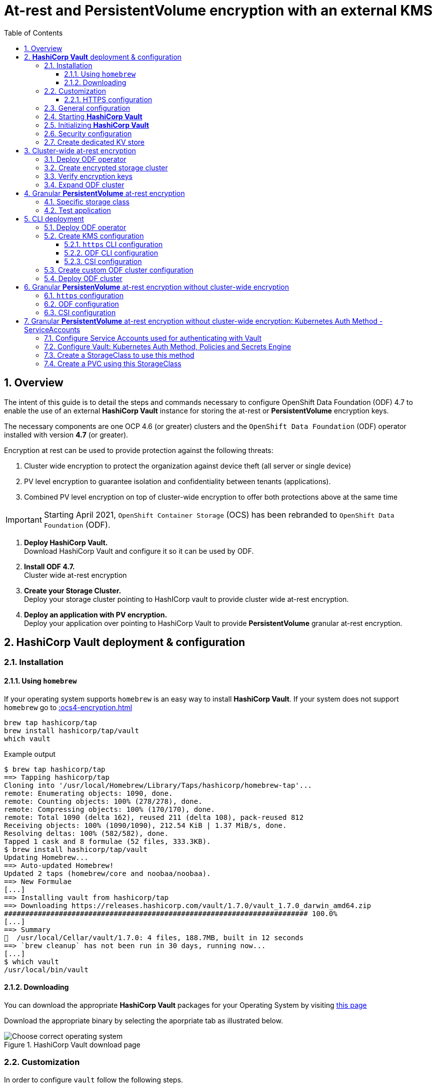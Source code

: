 = At-rest and *PersistentVolume* encryption with an external KMS
:toc:
:toclevels: 4
:icons: font
:source-language: shell
:numbered:
// Activate experimental attribute for Keyboard Shortcut keys
:experimental:
:source-highlighter: pygments
:hide-uri-scheme:

== Overview

The intent of this guide is to detail the steps and commands necessary to
configure OpenShift Data Foundation (ODF) 4.7 to enable the use of an external
*HashiCorp Vault* instance for storing the at-rest or *PersistentVolume* encryption keys.

The necessary components are one OCP 4.6 (or greater) clusters and the `OpenShift Data
Foundation` (ODF) operator installed with version *4.7* (or greater).

Encryption at rest can be used to provide protection against the following threats:

. Cluster wide encryption to protect the organization against device theft (all server or single device)
. PV level encryption to guarantee isolation and confidentiality between tenants (applications).
. Combined PV level encryption on top of cluster-wide encryption to offer both protections above at the same time

IMPORTANT: Starting April 2021, `OpenShift Container Storage` (OCS) has been rebranded
to `OpenShift Data Foundation` (ODF).

[start=1]
. *Deploy HashiCorp Vault.* +
Download HashiCorp Vault and configure it so it can be used by ODF.
. *Install ODF 4.7.* +
Cluster wide at-rest encryption
. *Create your Storage Cluster.* +
Deploy your storage cluster pointing to HashICorp vault to provide cluster wide at-rest encryption.
. *Deploy an application with PV encryption.* +
Deploy your application over pointing to HashiCorp Vault to provide *PersistentVolume* granular at-rest encryption.

== *HashiCorp Vault* deployment & configuration

=== Installation

==== Using `homebrew`

If your operating system supports `homebrew` is an easy way to install *HashiCorp Vault*.
If your system does not support `homebrew` go to xref::ocs4-encryption.adoc#_downloading[]

[source,shell]
----
brew tap hashicorp/tap
brew install hashicorp/tap/vault
which vault
----
.Example output
----
$ brew tap hashicorp/tap
==> Tapping hashicorp/tap
Cloning into '/usr/local/Homebrew/Library/Taps/hashicorp/homebrew-tap'...
remote: Enumerating objects: 1090, done.
remote: Counting objects: 100% (278/278), done.
remote: Compressing objects: 100% (170/170), done.
remote: Total 1090 (delta 162), reused 211 (delta 108), pack-reused 812
Receiving objects: 100% (1090/1090), 212.54 KiB | 1.37 MiB/s, done.
Resolving deltas: 100% (582/582), done.
Tapped 1 cask and 8 formulae (52 files, 333.3KB).
$ brew install hashicorp/tap/vault
Updating Homebrew...
==> Auto-updated Homebrew!
Updated 2 taps (homebrew/core and noobaa/noobaa).
==> New Formulae
[...]
==> Installing vault from hashicorp/tap
==> Downloading https://releases.hashicorp.com/vault/1.7.0/vault_1.7.0_darwin_amd64.zip
######################################################################## 100.0%
[...]
==> Summary
🍺  /usr/local/Cellar/vault/1.7.0: 4 files, 188.7MB, built in 12 seconds
==> `brew cleanup` has not been run in 30 days, running now...
[...]
$ which vault
/usr/local/bin/vault
----

==== Downloading

You can download the appropriate *HashiCorp Vault* packages for your Operating System by visiting https://www.vaultproject.io/downloads[this page]

Download the appropriate binary by selecting the aporpriate tab as illustrated below.

.HashiCorp Vault download page
image::ODF-4.7-Hashicorp-Vault_DownloadPage.png[Choose correct operating system]

=== Customization

In order to configure `vault` follow the following steps.

==== HTTPS configuration

NOTE: This section details the `https` specific commands using a RHEL node.
If your OS is different you will have to adapt the steps for installing `certbot`.

IMPORTANT: For `certbot` to run properly port 80 of the node where `vault` is running must be reachable.
from the node where the `certbot` command runs. If not configuring HTTPS go to xref::ocs4-encryption.adoc#_general_configuration[].

[source,shell]
----
mkdir -p ./vault/config/vault-server-tls
sudo yum install -y certbot
sudo certbot certonly --standalone --noninteractive --agree-tos -m \{your-email\} -d \{your-vault-dns-name\}
----
.Example output
----
Saving debug log to /var/log/letsencrypt/letsencrypt.log
Plugins selected: Authenticator standalone, Installer None
Starting new HTTPS connection (1): acme-v02.api.letsencrypt.org
Requesting a certificate for external-vault.ocstraining.com
Performing the following challenges:
http-01 challenge for external-vault.ocstraining.com
Waiting for verification...
Cleaning up challenges

IMPORTANT NOTES:
 - Congratulations! Your certificate and chain have been saved at:
   /etc/letsencrypt/live/external-vault.ocstraining.com/fullchain.pem
   Your key file has been saved at:
   /etc/letsencrypt/live/external-vault.ocstraining.com/privkey.pem
   Your certificate will expire on 2021-06-15. To obtain a new or
   tweaked version of this certificate in the future, simply run
   certbot again. To non-interactively renew *all* of your
   certificates, run "certbot renew"
 - If you like Certbot, please consider supporting our work by:

   Donating to ISRG / Let's Encrypt:   https://letsencrypt.org/donate
   Donating to EFF:                    https://eff.org/donate-le
----

IMPORTANT: Copy the files in `/etc/letsencrypt/live/\{your-vault-dns-name\}` to `./vault/config/vault-server-tls`
and adjust file permissions so the `vault` binary has access to them when running.

=== General configuration

In order to start `vault`, create a valid configuration file `./vault/config/vault-server-hcl` using this template.

[source,shell]
----
disable_mlock = true
ui = true
listener "tcp" {
  address = "{ip_to_bind_to}:8200"
  tls_disable = "false" 	# <- Change to true if not configuring https
  tls_cert_file = "{home-directory}/vault/config/vault-server-tls/fullchain.pem" # <- Omit if not doing https
  tls_key_file  = "{home-directory}/vault/config/vault-server-tls/privkey.pem" # <- Omit if not doing https
  tls_client_ca_file = "{home-directory}/vault/config/vault-server-tls/chain.pem" # <- Omit if not doing https

}

cluster_name = "localvault"
api_addr = "https://{fqdn-hostname}:8200" # <- Change to http if not using https
cluster_addr = "https://{fqdn-hostname}:8201" # <- Change to http if not using https

storage "file" {
  path = "./vault/data"
}
----

Create the required subdirectories for `vault` and verify the content of your configuration file.

[source,shell]
----
mkdir -p ./vault/data
mkdir -p ./vault/config
cat ./vault/config/vault-server-hcl
----
.Example output
----
$ mkdir -p ./vault/data
$ mkdir -p ./vault/config
$ cat /etc/vault/vault-server-hcl
disable_mlock = true
ui = true
listener "tcp" {
  address = "172.31.14.45:8200"
  tls_disable = "false"
  tls_cert_file = "/home/ec2-user/vault/config/vault-server-tls/fullchain.pem"
  tls_key_file  = "/home/ec2-user/vault/config/vault-server-tls/privkey.pem"
  tls_client_ca_file = "/home/ec2-user/vault/config/vault-server-tls/chain.pem"

}

cluster_name = "localvault"
api_addr = "https://ip-172-31-14-45.us-east-2.compute.internal:8200"
cluster_addr = "https://ip-172-31-14-45.us-east-2.compute.internal:8201"

storage "file" {
  path = "./vault/data"
}
----

=== Starting *HashiCorp Vault*

Start `vault` with the following command.

NOTE: By default `vault` runs in the foreground so we suggest you to use `tmux` or `screen`
to run the command below.

[source,shell]
----
vault server -config ./vault/config/vault-server-hcl
----
.Example output
----
==> Vault server configuration:

             Api Address: https://ip-172-31-14-45.us-east-2.compute.internal:8200
                     Cgo: disabled
         Cluster Address: https://ip-172-31-14-45.us-east-2.compute.internal:8201
              Go Version: go1.15.8
              Listener 1: tcp (addr: "172.31.14.45:8200", cluster address: "172.31.14.45:8201", max_request_duration: "1m30s", max_request_size: "33554432", tls: "enabled")
               Log Level: info
                   Mlock: supported: true, enabled: false
           Recovery Mode: false
                 Storage: file
                 Version: Vault v1.7.0-rc1
             Version Sha: 9af08a1c5f0f855984a1fa56d236675d167f578e

==> Vault server started! Log data will stream in below:
----

At this point `vault` is started but *not initialized*. Check the status of `vault` before initalizing the KMS.

If you have enabled `https`, export this specific environment variable.

[source,shell]
----
export VAULT_SKIP_VERIFY=true
----

IMPORTANT: If you have enabled `https`, the `-ca-cert ./vault/config/vault-server-tls/cert.pem`
option must be added to every `vault` command entered. e.g. `vault -ca-cert ./vault/config/vault-server-tls/cert.pem status`.

[source,shell]
----
export VAULT_ADDR="http://$(hostname):8200"
vault status
----
.Example output
----
$ vault status
Key                Value
---                -----
Seal Type          shamir
Initialized        false <1>
Sealed             true <2>
Total Shares       0
Threshold          0
Unseal Progress    0/0
Unseal Nonce       n/a
Version            1.7.0
Storage Type       file
HA Enabled         false
----
<1> The KMS is not initialized
<2> The vault is sealed

=== Initializing *HashiCorp Vault*

To initialize your *HashiCorp Vault*, use the following command:

[source,shell]
----
vault operator init
----
.Example output
----
$ vault operator init
Unseal Key 1: ipjXvCrThyh8WM2wmEIkWWWXRe3IFNPwoxNfNndbLjxU <1>
Unseal Key 2: ENbgK3UsA+mNWIZ5NKQXlGR+Sd7NzHnPGSRoaZeRRPoE
Unseal Key 3: mKPWCEU7KMSOpLDdEgxFxLzHrqMi4MI1g1DaPsK2An6O
Unseal Key 4: 7V2hdNMp+HB9DrQqi0jn1KPjSYfXwPkw4U99N+KUD/wu
Unseal Key 5: AfQkqT+Z/O+eBcbK1gq2PiVYwzMU6Ijl6oRkUWfQumNC

Initial Root Token: s.BdZ4mPw3J6MdjUyPA5oLum7R <2>

Vault initialized with 5 key shares and a key threshold of 3. Please securely
distribute the key shares printed above. When the Vault is re-sealed,
restarted, or stopped, you must supply at least 3 of these keys to unseal it
before it can start servicing requests.

Vault does not store the generated master key. Without at least 3 key to
reconstruct the master key, Vault will remain permanently sealed!

It is possible to generate new unseal keys, provided you have a quorum of
existing unseal keys shares. See "vault operator rekey" for more information.
----
<1> A set of 5 `Unseal Keys`. You will need at least 3 to unseal the vault
<2> The `Root Token` to grant `root` access to your KMS and configure it

CAUTION: Save the information above as it is not saved in any form.

Now that the vault is initalized, it must be unsealed so its configuration cabn
be modified or customized. Use the command below to unseal the vault.
When prompted, enter one of the `Unseal keys`.

[source,shell]
----
vault operator unseal
----
.Example output
----
Unseal Key (will be hidden):
Key                Value
---                -----
Seal Type          shamir
Initialized        true
Sealed             true
Total Shares       5
Threshold          3
Unseal Progress    1/3 <1>
Unseal Nonce       8c3df261-8318-0ed6-d15c-45f62e34c0ab
Version            1.7.0
Storage Type       file
HA Enabled         false
----
<1> This field shows the progress of the unsealing sequence.

IMPORTANT: Repeat the `vault operator unseal` command two more times entering
each time a different `Unseal key`.

Once the third `Unseal key` is successfully entered the status of the vault will
change as illustrated below.

.Example output
----
$ vault operator unseal
Unseal Key (will be hidden):
Key             Value
---             -----
Seal Type       shamir
Initialized     true
Sealed          false <1>
Total Shares    5
Threshold       3
Version         1.7.0
Storage Type    file
Cluster Name    localvault
Cluster ID      c4f770b8-b571-8c4f-b668-9dcf7cbf0c33
HA Enabled      false
----
<1> The vault is now unsealed.

=== Security configuration

You can enable the user and password login capabilites which are disabled
by default so you can login through a standard user and password method rather than
using the `Root Token`.

[source,shell]
----
vault login {Root Token}
vault auth enable userpass
vault write auth/userpass/users/{username} password='{password}' policies=admins
----
.Example output
----
$ vault login s.BdZ4mPw3J6MdjUyPA5oLum7R
Success! You are now authenticated. The token information displayed below
is already stored in the token helper. You do NOT need to run "vault login"
again. Future Vault requests will automatically use this token.

Key                  Value
---                  -----
token                s.BdZ4mPw3J6MdjUyPA5oLum7R
token_accessor       oy8eRQyt1IdDcUnuHudSh7qX
token_duration       ∞
token_renewable      false
token_policies       ["root"]
identity_policies    []
policies             ["root"]
$ vault auth enable userpass
Success! Enabled userpass auth method at: userpass/
$ vault write auth/userpass/users/myuser password='RedHat' policies=admins
Success! Data written to: auth/userpass/users/myuser
----

=== Create dedicated KV store

Create a dedicated key-value store engine as a receptacle for the ODF keys
as they get generated during the deployment of an OSD. Together with the 
key-value store, create a dedicated security policy and a specific security
token to be used by ODF to interact with the vault.

[source,shell]
----
vault secrets enable -path=ocs kv
echo 'path "ocs/*" {
  capabilities = ["create", "read", "update", "delete", "list"]
}
  path "sys/mounts" {
  capabilities = ["read"]
 }'| vault policy write ocs -
vault token create -policy=ocs -format json 
----
.Example output
----
$ vault secrets enable -path=ocs kv <1>
Success! Enabled the kv secrets engine at: ocs/
$ echo 'path "ocs/*" {
  capabilities = ["create", "read", "update", "delete", "list"]
}
  path "sys/mounts" {
  capabilities = ["read"]
 }'| vault policy write ocs -
Success! Uploaded policy: ocs
$ vault token create -policy=ocs -format json
{
  "request_id": "f3fd9e21-24bd-0685-b9ba-d40c34701abd",
  "lease_id": "",
  "lease_duration": 0,
  "renewable": false,
  "data": null,
  "warnings": null,
  "auth": {
    "client_token": "s.jEQgA9dTDudlGrTUFnn3c45q", <2>
    "accessor": "ZtyshPTy4ltNNDXW6s0zl6F0",
    "policies": [
      "default",
      "ocs"
    ],
    "token_policies": [
      "default",
      "ocs"
    ],
    "identity_policies": null,
    "metadata": null,
    "orphan": false,
    "entity_id": "",
    "lease_duration": 2764800,
    "renewable": true
  }
}
----
<1> `ocs` is the name of the key-value store dedicated to ODF. It is also known as the KV backend path.
<2> This is the token to be used by ODF to authenticate with `vault`.

NOTE: At this point your `vault` configuration is ready.

== Cluster-wide at-rest encryption

In this section you will be using an OCP cluster to deploy
ODF 4.7 using OperatorHub. The following will be installed:

- The ODF Operator
- The ODF storage cluster (Ceph Pods, NooBaa Pods, StorageClasses)

=== Deploy ODF operator

Navigate to the *Operators* -> *OperatorHub* menu.

.OCP OperatorHub
image::OCS-OCP-OperatorHub.png[OCP OperatorHub]

Now type `openshift container storage` in the *Filter by _keyword..._* box.

.OCP OperatorHub filter on OpenShift Data Foundation Operator
image::OCS4-4.7-OCP-OperatorHub-Filter.png[OCP OperatorHub Filter]

Select `OpenShift Data Foundation Operator` and then select *Install*.

.OCP OperatorHub Install OpenShift Data Foundation
image::OCS4-4.7-OCP4-OperatorHub-Install.png[OCP OperatorHub Install]

On the next screen make sure the settings are as shown in this figure.

.OCP Subscribe to OpenShift Data Foundation
image::OCS4-4.7-OCP4-OperatorHub-Subscribe.png[OCP OperatorHub Subscribe]

Click `Install`.

Verify the operator is deployed successfully.

Navigate to the *Operators* -> *Installed operators* menu.

Select the `openshift-storage` namespace in the top of the UI pane as illustrated
below.

.Successful Operator Deployment
image::OCS4-4.7-OCP4-OperatorHub-InstalledOperators.png[ODF Operator Deployed]

NOTE: The operator status should be `Succeeded`.

To check using the CLI, use the following command.

[source,shell]
....
oc get pods,csv -n openshift-storage
....
.Example output
----
NAME                                        READY   STATUS    RESTARTS   AGE
pod/noobaa-operator-7d4999c99f-9l88r        1/1     Running   0          71s
pod/ocs-metrics-exporter-7b499fd65c-m89sc   1/1     Running   0          70s
pod/ocs-operator-7564cf58b7-jbmfx           1/1     Running   0          71s
pod/rook-ceph-operator-b58cfd5c-fbjlh       1/1     Running   0          71s

NAME                                                                    DISPLAY                       VERSION        REPLACES   PHASE
clusterserviceversion.operators.coreos.com/ocs-operator.v4.7.0-353.ci   OpenShift Container Storage   4.7.0-353.ci              Succeeded
----

CAUTION: The `Succeeded` phase status is the desired state for the Cluster Service Version (CSV).
Reaching this state can take several minutes.

NOTE: Your ODF version might be different from the one used during the creation of this
lab environment. Just make sure it is version 4.7.0 or higher.

=== Create encrypted storage cluster

Navigate to the *Operators* -> *Installed Operators* menu.

.Locate ODF Operator
image::OCS4-4.7-OCP-InstalledOperatorsEncryption.png[OCP OperatorHub]

Click on `Storage Cluster` on the right hand side of the UI as indicated
in the screen capture above.

.ODF Storage Cluster
image::OCS4-4.7-OCP-CreateStorageCluster.png[ODF create Storage Cluster]

Click on `Create Storage Cluster` on the right hand side of the UI.

.ODF Select Nodes & Storage Class
image::OCS4-4.7-OCP-Encryption-StorageCluster-Node.png[ODF node selection]

Select the worker nodes for your *StorageCluster* as illustrated above and clock `Next`.

.ODF Basic External KMS Configuration
image::OCS4-4.7-OCP-Encryption-StorageCluster-Basic.png[KMS basic configuration]

Enter the basic details for your configuration.

. Enable encryption by checking this box
. Select cluster-wide encryption by checking this box
. Select external KMS by checking this box
. Provide a unique name for your KMS service (any character string)
. Provide the url to your `vault` configuration (can be http or https)
. Provide the TCP port for your `vault` configuration (default is 8200)
. Provide the security token generated for your `ocs` policy in chapter xref::ocs4-encryption.adoc#_create_dedicated_kv_store[]

Click `Advanced Settings` to provide the the specific *HashiCorp Vault* parameters.

.ODF Advanced External KMS Configuration
image::OCS4-4.7-OCP-Encryption-StorageCluster-Advanced.png[KMS advanced configuration]

Enter the advanced details for your configuration.

. Enter the name of the KV store you created for ODF (`ocs` in this guide)
. Enter your *HashiCorp Vault* server FQDN
. Using the `browse` button and select the `fullchain.pem` file generated by `certbot`
. Using the `browse` button and select the `cert.pem` file generated by `certbot`
. Using the `browse` button and select the `privkey.pem` file generated by `certbot`

NOTE: The `Vault Enterprise Namespace` can be ignored for this setup.

IMPORTANT: If you have not configured *HashiCorp Vault* to use `https` simply enter
the `Backend Path` parameter and ignore the other parameters (2 through 5).

Click `Save` to return to the previous screen.

Click `Next` to go to the *Storage Cluster Review* screen.

.ODF Review Cluster Parameters
image::OCS4-4.7-OCP-Encryption-StorageCluster-Review.png[Storage Cluster parameter review]

Click `Create` to start the deployment of the ODF cluster.

After a while the cluster should be deployed and its status should be *Ready* as illustrated below.

.ODF Cluster Ready
image::OCS4-4.7-OCP-Encryption-StorageCluster-Ready.png[Storage Cluster ready]

=== Verify encryption keys

Open a web browser and point to `http://\{vault-fqdn\}:8200/ui/vault/auth?with=token`.

.Vault Login UI
image::OCS4-4.7-OCP-Encryption-VaultLogin.png[Vault login page]

. In the `Token` field, enter the token you created for your ODF security policy in xref::ocs4-encryption.adoc#_create_dedicated_kv_store[]

Click `Sign In`.

.Vault Secret Engines
image::OCS4-4.7-OCP-Encryption-VaultSecretEngines.png[Vault secret engines]

Click on the secret engines you have created for ODF, in our example `ocs`.

.Vault ODF Key List
image::OCS4-4.7-OCP-Encryption-VaultOCSKeyList.png[Vault ODF key list]

As you can see some secret keys were generated for your OSDs in the storage cluster.
They are physically stored in the *HashiCorp Vault* instance.

=== Expand ODF cluster

Expand the cluster through the UI, as with existing version of ODF and verify
additional encryption keys are generated and stored in your *HashiCorp Vault*
instance as illustrated below.

.Vault ODF Expansion Key List
image::OCS4-4.7-OCP-Encryption-VaultOCSExpansionKeyList.png[Vault ODF additional key list]

We now have a total of 6 encryption keys.

== Granular *PersistentVolume* at-rest encryption

To use *PersistentVolume* encryption, it is required to setup a new storage class
that will be configured to use the external Key Management System we have configured in
the previous sectons of this guide.

IMPORTANT: The current version does not allow *PersistentVolume* level encryption to use
a separate KMS backend. The only customization allowed for this type of encryption
feature is the access token used to store the key generated by the applciation.

=== Specific storage class

Navigate to the *Storage* -> *Storage Classes* menu.

.OCP Storage Classes
image::OCS4-4.7-OCP-Encryption-SCList.png[OCP Storage Classes]

Click `Create Storage Class` in the top right of the UI.

Enter the details for your new storage class as detailed below.

.Encrypted Storage Class
image::OCS4-4.7-OCP-Encryption-SC-Basic.png[Encrypted storage class details]

. Specify the name of your storage class
. Select the Ceph CSI RBD provisioner
. Choose the Ceph pool receiving the PersistentVolumes
. Enable encryption for this storage class

NOTE: The pool can be the same as the default pool.

IMPORTANT: CephFS based PV encryption is not yet available.

Click `Create` in the UI.

=== Test application

Create a new project for your test application using the following command:

[source,shell]
----
oc new-project my-rbd-storage
----
.Example output
----
Now using project "my-rbd-storage" on server "https://api.ocp45.ocstraining.com:6443".

You can add applications to this project with the 'new-app' command. For example, try:

    oc new-app rails-postgresql-example

to build a new example application in Ruby. Or use kubectl to deploy a simple Kubernetes application:

    kubectl create deployment hello-node --image=k8s.gcr.io/serve_hostname
----

Create a secret to hold the vault access token specific to this project. Use the following template
to create the secret.

[source,shell]
----
---
apiVersion: v1
kind: Secret
metadata:
  name: ceph-csi-kms-token
  namespace: my-rbd-storage
stringData:
  token: "{application_vault_token}"
----

Replace `\{application_vault_token\}` with your actual token.

Deploy your application using the dedicated storage class you just created. Use the following command
to do so:

[source,shell]
----
cat <<EOF | oc create -f -
---
kind: PersistentVolumeClaim
apiVersion: v1
metadata:
  name: pvc-cephrbd1
  namespace: my-rbd-storage
spec:
  accessModes:
    - ReadWriteOnce
  resources:
    requests:
      storage: 500Gi
  storageClassName: encrypted-rbd
---
kind: PersistentVolumeClaim
apiVersion: v1
metadata:
  name: pvc-cephrbd2
  namespace: my-rbd-storage
spec:
  accessModes:
    - ReadWriteOnce
  resources:
    requests:
      storage: 500Mi
  storageClassName: encrypted-rbd
---
apiVersion: batch/v1
kind: Job
metadata:
  name: batch2
  namespace: my-rbd-storage
  labels:
    app: batch2
spec:
  template:
    metadata:
      labels:
        app: batch2
    spec:
      restartPolicy: OnFailure
      containers:
      - name: batch2
        image: amazon/aws-cli:latest
        command: ["sh"]
        args:
          - '-c'
          - 'while true; do echo "Creating temporary file"; export mystamp=$(date +%Y%m%d_%H%M%S); dd if=/dev/urandom of=/mnt/file_${mystamp} bs=1M count=1; echo "Copying temporary file"; cp /mnt/file_${mystamp} /tmp/file_${mystamp}; echo "Going to sleep"; sleep 60; echo "Removing temporary file"; rm /mnt/file_${mystamp}; done'
        volumeMounts:
        - name: tmp-store
          mountPath: /tmp
        - name: tmp-file
          mountPath: /mnt
      volumes:
      - name: tmp-store
        persistentVolumeClaim:
          claimName: pvc-cephrbd1
          readOnly: false
      - name: tmp-file
        persistentVolumeClaim:
          claimName: pvc-cephrbd2
          readOnly: false
EOF
----
.Example output
----
persistentvolumeclaim/pvc-cephrbd1 created
persistentvolumeclaim/pvc-cephrbd2 created
job.batch/batch2 created
----

Verify the status of the application and its different components.

[source,shell]
----
oc describe pod
----
.Example output
----
[...]
Volumes:
  tmp-store:
    Type:       PersistentVolumeClaim (a reference to a PersistentVolumeClaim in the same namespace)
    ClaimName:  pvc-cephrbd1
    ReadOnly:   false
  tmp-file:
    Type:       PersistentVolumeClaim (a reference to a PersistentVolumeClaim in the same namespace)
    ClaimName:  pvc-cephrbd2
    ReadOnly:   false
  default-token-rghg5:
    Type:        Secret (a volume populated by a Secret)
    SecretName:  default-token-rghg5
    Optional:    false
QoS Class:       BestEffort
Node-Selectors:  <none>
Tolerations:     node.kubernetes.io/not-ready:NoExecute op=Exists for 300s
                 node.kubernetes.io/unreachable:NoExecute op=Exists for 300s
Events:
  Type     Reason                  Age    From                     Message
  ----     ------                  ----   ----                     -------
  Warning  FailedScheduling        8m45s  default-scheduler        0/6 nodes are available: 6 pod has unbound immediate PersistentVolumeClaims.
  Warning  FailedScheduling        8m45s  default-scheduler        0/6 nodes are available: 6 pod has unbound immediate PersistentVolumeClaims.
  Normal   Scheduled               8m42s  default-scheduler        Successfully assigned my-rbd-storage/batch2-n4cqv to ip-10-0-202-113.us-east-2.compute.internal
  Normal   SuccessfulAttachVolume  8m43s  attachdetach-controller  AttachVolume.Attach succeeded for volume "pvc-f884eadc-9d37-4111-85ea-123c78b646a7"
  Normal   SuccessfulAttachVolume  8m43s  attachdetach-controller  AttachVolume.Attach succeeded for volume "pvc-93affaed-40f4-4fba-b907-53fbeefbd03f"
  Normal   AddedInterface          8m24s  multus                   Add eth0 [10.128.2.19/23]
  Normal   Pulling                 8m23s  kubelet                  Pulling image "amazon/aws-cli:latest"
  Normal   Pulled                  8m23s  kubelet                  Successfully pulled image "amazon/aws-cli:latest" in 563.111829ms
  Normal   Created                 8m23s  kubelet                  Created container batch2
  Normal   Started                 8m23s  kubelet                  Started container batch2
----

[source,shell]
----
oc get pvc
----
.Example output
----
NAME           STATUS   VOLUME                                     CAPACITY   ACCESS MODES   STORAGECLASS    AGE
pvc-cephrbd1   Bound    pvc-93affaed-40f4-4fba-b907-53fbeefbd03f   500Gi      RWO            encrypted-rbd   9m30s
pvc-cephrbd2   Bound    pvc-f884eadc-9d37-4111-85ea-123c78b646a7   500Mi      RWO            encrypted-rbd   9m30s
----

You can also verify that the *HashiCorp Vault* scret engine now contains two PersistentVolume specific keys.

.Vault PV Specific Keys
image::OCS4-4.7-OCP-Encryption-PV-Keys.png[PV specific keys craeted]

CAUTION: When deleting your application make sure you delete your application pods and PVCs before
deleting the secret that contains your access token to the vault. If you fail to do so you will end up
with orphans PV keys in your vault.

== CLI deployment

If needed, an encrypted at-rest cluster that uses *HashiCorp Vault* can be deployed using the CLI.
This section covers this specific procedure:

. Deploy ODF operator
. Create your KMS specific configuration
. Create your customized *StorageCluster* cofniguration
. Deploy your ODF cluster

=== Deploy ODF operator

IMPORTANT: Depending on your environment you might have to deploy the Local Storage Operator
and configure it. Follow the procedure
https://red-hat-storage.github.io/ocs-training/training/ocs4/ocs4-install-no-ui.html#_installing_the_local_storage_operator_v4_6[here]
on this web site.

Label the nodes to be used by ODF.

[source,shell]
----
oc label node -l node-role.kubernetes.io/worker="" cluster.ocs.openshift.io/openshift-storage=''
----
.Example output
----
oc label node -l node-role.kubernetes.io/worker="" cluster.ocs.openshift.io/openshift-storage=''
node/ip-10-0-134-254.us-east-2.compute.internal labeled
node/ip-10-0-186-246.us-east-2.compute.internal labeled
node/ip-10-0-194-104.us-east-2.compute.internal labeled
----

Create `openshift-storage` namespace.

[source]
....
cat <<EOF | oc apply -f -
apiVersion: v1
kind: Namespace
metadata:
  labels:
    openshift.io/cluster-monitoring: "true"
  name: openshift-storage
spec: {}
EOF
....

Create Operator Group for ODF Operator.

[source]
....
cat <<EOF | oc apply -f -
apiVersion: operators.coreos.com/v1
kind: OperatorGroup
metadata:
  name: openshift-storage-operatorgroup
  namespace: openshift-storage
spec:
  targetNamespaces:
  - openshift-storage
EOF
....

Subscribe to ODF Operator.

[source]
....
cat <<EOF | oc apply -f -
apiVersion: operators.coreos.com/v1alpha1
kind: Subscription
metadata:
  name: ocs-operator
  namespace: openshift-storage
spec:
  channel: "stable-4.6"
  installPlanApproval: Automatic
  name: ocs-operator
  source: redhat-operators  # <-- Modify the name of the redhat-operators catalogsource if not default
  sourceNamespace: openshift-marketplace
EOF
....

IMPORTANT: Verify your ODF Operator has been deployed using the `oc get pods -n openshift-storage`
or `oc get csv -n openshift-storage` commands.

=== Create KMS configuration

Create a KMS configuration in the `openshift-storage` namespace.

. If using `https` configure secrets
. Create the external vault configuration map
.. For ODF
.. For CSI
. Create the `vault` access token secret

==== `https` CLI configuration

All secrets for `https` are `base64` encoded. Encode each of the following files using the following 
command: `cat \{filename.pem\} | base64`

* fullchain.pem
* cert.pem
* privkey.pem

Create the following secrets in the `openshift-storage` namespace.

NOTE: If you have nit configured *HashiCorp Vault* with `https` just go to xref::ocs4-encryption.adoc#_odf_cli_configuration[]

[source,shell]
----
apiVersion: v1
data:
  cert: {fullchain.pem_encoded_value}
kind: Secret
metadata:
  name: ocs-kms-ca-secret
  namespace: openshift-storage
type: Opaque
---
apiVersion: v1
data:
  cert: {cert.pem_encoded_value}
kind: Secret
metadata:
  name: ocs-kms-client-cert
  namespace: openshift-storage
type: Opaque
---
apiVersion: v1
data:
  cert: {privkey.pem_encoded_value}
kind: Secret
metadata:
  name: ocs-kms-client-key
  namespace: openshift-storage
type: Opaque
---
apiVersion: v1
data:
  token: {vault_token_encoded_value}
kind: Secret
metadata:
  name: ocs-kms-token
  namespace: openshift-storage
type: Opaque
----

.Example output
----
secret/ocs-kms-ca-secret created
secret/ocs-kms-client-cert created
secret/ocs-kms-client-key created
secret/ocs-kms-token created
----

==== ODF CLI configuration

Create the external *HashiCorp Vault* configuration for ODF using the secrets above.

[source,shell]
----
apiVersion: v1
data:
  KMS_PROVIDER: vault
  KMS_SERVICE_NAME: {vault_service_name} <1>
  VAULT_ADDR: {vault_url}:{vault_port} <2>
  VAULT_BACKEND_PATH: {backend_path} <3>
  VAULT_CACERT: ocs-kms-ca-secret
  VAULT_CLIENT_CERT: ocs-kms-client-cert
  VAULT_CLIENT_KEY: ocs-kms-client-key
  VAULT_NAMESPACE: ""
  VAULT_TLS_SERVER_NAME: {vault_name} <4>
kind: ConfigMap
metadata:
  name: ocs-kms-connection-details
  namespace: openshift-storage
----
<1> Name your KMS configuration e.g. `external-vault`
<2> Replace with your `vault` FQDN e.g. https://external-vault.ocstraining.com:8200[https://external-vault.ocstraining.com:8200]
<3> Replace with your `vault` secret engine path e.g. `ocs/`
<4> Specify a name for your server e.g. `external-vault.ocstraining.com`

NOTE: If *HashiCorp Vault* is not configured with `https` you can ommit the `VAULT_CACERT`,
`VAULT_CLIENT_CERT`, `VAULT_CLIENT_KEY` and `VAULT_TLS_SERVER_NAME` parameters.

==== CSI configuration

Create the external *HashiCorp Vault* configuration for CSI using the secrets above.

[source,shell]
----
apiVersion: v1
data:
  1-external-vault: '{"KMS_PROVIDER":"vaulttokens","KMS_SERVICE_NAME":"{vault_service_name}","VAULT_ADDR":"{vault_url}:{vault_port}","VAULT_BACKEND_PATH":"{backend_path}","VAULT_CACERT":"ocs-kms-ca-secret","VAULT_TLS_SERVER_NAME":"{vault_name}","VAULT_CLIENT_CERT":"ocs-kms-client-cert","VAULT_CLIENT_KEY":"ocs-kms-client-key","VAULT_NAMESPACE":"","VAULT_TOKEN_NAME":"ocs-kms-token","VAULT_CACERT_FILE":"fullchain.pem","VAULT_CLIENT_CERT_FILE":"cert.pem","VAULT_CLIENT_KEY_FILE":"privkey.pem"}'
kind: ConfigMap
metadata:
  name: csi-kms-connection-details
  namespace: openshift-storage
----

IMPORTANT: Replace the values `\{vault_service_name\}`, `\{vault_url\}`, `\{vault_port\}`, `\{backend_path\}` and `\{vault_name\}`
with the values you have configured.

NOTE: If *HashiCorp Vault* is not configured with `https` assign a `""` value to the `VAULT_CACERT`,
`VAULT_CLIENT_CERT`, `VAULT_CLIENT_KEY` and `VAULT_TLS_SERVER_NAME` parameters.

.Example output
----
configmap/ocs-kms-connection-details created
configmap/csi-kms-connection-details created
----

=== Create custom ODF cluster configuration

Create a `storagecluster.yaml` configuration that contains the parameters to
enable at-rest encryption using an external *Hashicorp Vault* server.
The template below can be used to create your *StorageCluster` CR.

[source,shell]
----
---
apiVersion: ocs.openshift.io/v1
kind: StorageCluster
metadata:
  annotations:
    uninstall.ocs.openshift.io/cleanup-policy: delete
    uninstall.ocs.openshift.io/mode: graceful
  name: ocs-storagecluster
  namespace: openshift-storage
spec:
  arbiter: {}
  encryption:
    enable: true				# <- Enable at-rest encryption
    kms:
      enable: true				# <- Enable external KMS service for your keys
  externalStorage: {}
  managedResources:
    cephBlockPools: {}
    cephConfig: {}
    cephFilesystems: {}
    cephObjectStoreUsers: {}
    cephObjectStores: {}
  nodeTopologies: {}
  storageDeviceSets:
  - config: {}
    count: 1
    dataPVCTemplate:
      metadata: {}
      spec:
        accessModes:
        - ReadWriteOnce
        resources:
          requests:
            storage: {size}			# <- Use the desired size for your storage class
        storageClassName: {storageclass}	# <- Use the desired storage class for your environment
        volumeMode: Block
    name: ocs-deviceset-{storageclass}		# <- Customize the PVC name for your environment
    portable: true
    preparePlacement: {}
    replica: 3
  version: 4.7.0
----

=== Deploy ODF cluster

Create your ODF cluster using the template file above.

.Example output
----
oc create -f storagecluster-encrypted-kms.yaml
storagecluster.ocs.openshift.io/ocs-storagecluster created
----

And monitor the `openshift-storage` namespace to verify your cluster is coming online.

[source,shell]
----
oc get pod,pvc -n openshift-storage
oc get storagecluster -n openshift-storage
oc get cephcluster -n openshift-storage
----
.Example output
----
$ oc get pod,pvc -n openshift-storage
NAME                                                                  READY   STATUS      RESTARTS   AGE
pod/csi-cephfsplugin-mjj7b                                            3/3     Running     0          7m26s
pod/csi-cephfsplugin-p6pff                                            3/3     Running     0          7m26s
pod/csi-cephfsplugin-provisioner-f975d886c-6trbh                      6/6     Running     0          7m25s
pod/csi-cephfsplugin-provisioner-f975d886c-8tgws                      6/6     Running     0          7m26s
pod/csi-cephfsplugin-s7h6g                                            3/3     Running     0          7m26s
pod/csi-rbdplugin-9bq45                                               3/3     Running     0          7m26s
pod/csi-rbdplugin-provisioner-6bbf798bfb-9lttr                        6/6     Running     0          7m26s
pod/csi-rbdplugin-provisioner-6bbf798bfb-n5gxr                        6/6     Running     0          7m26s
pod/csi-rbdplugin-tpcvv                                               3/3     Running     0          7m26s
pod/csi-rbdplugin-wkplf                                               3/3     Running     0          7m26s
pod/noobaa-core-0                                                     1/1     Running     0          4m3s
pod/noobaa-db-pg-0                                                    1/1     Running     0          4m3s
pod/noobaa-endpoint-b6f7fb9c8-6mx58                                   1/1     Running     0          2m32s
pod/noobaa-operator-67dc46d9d5-v9q5m                                  1/1     Running     0          37m
pod/ocs-metrics-exporter-7c44944fd6-fzdfh                             1/1     Running     0          37m
pod/ocs-operator-5d55f4d88b-jptqr                                     1/1     Running     0          37m
pod/rook-ceph-crashcollector-ip-10-0-134-254-6f4545b94b-hz42l         1/1     Running     0          6m39s
pod/rook-ceph-crashcollector-ip-10-0-186-246-5d8496576-w9vwx          1/1     Running     0          5m43s
pod/rook-ceph-crashcollector-ip-10-0-194-104-6df5597756-wcwbj         1/1     Running     0          6m14s
pod/rook-ceph-mds-ocs-storagecluster-cephfilesystem-a-5b9f876cwg59f   2/2     Running     0          3m53s
pod/rook-ceph-mds-ocs-storagecluster-cephfilesystem-b-5547d7cf9655x   2/2     Running     0          3m52s
pod/rook-ceph-mgr-a-5bc78f6d94-h6gpq                                  2/2     Running     0          4m55s
pod/rook-ceph-mon-a-866fdd69b7-gmk5g                                  2/2     Running     0          6m52s
pod/rook-ceph-mon-b-6bdb9f966c-qj7j2                                  2/2     Running     0          6m14s
pod/rook-ceph-mon-c-7c9cdc7f47-v4tlc                                  2/2     Running     0          5m43s
pod/rook-ceph-operator-6ddb556fd7-6pbqs                               1/1     Running     0          37m
pod/rook-ceph-osd-0-5f8b85475b-cp955                                  2/2     Running     0          4m9s
pod/rook-ceph-osd-1-7b66f8d755-jzvgp                                  2/2     Running     0          4m8s
pod/rook-ceph-osd-2-d765b96f5-snkjs                                   2/2     Running     0          4m4s
pod/rook-ceph-osd-prepare-ocs-deviceset-gp2-0-data-0vgg9c-j4lrn       0/1     Completed   0          4m53s
pod/rook-ceph-osd-prepare-ocs-deviceset-gp2-1-data-07nkxq-bpmcz       0/1     Completed   0          4m51s
pod/rook-ceph-osd-prepare-ocs-deviceset-gp2-2-data-09x8d4-nrq6h       0/1     Completed   0          4m50s

NAME                                                    STATUS   VOLUME                                     CAPACITY   ACCESS MODES   STORAGECLASS                  AGE
persistentvolumeclaim/db-noobaa-db-pg-0                 Bound    pvc-f903e155-a6be-4272-9780-4057cf1f9146   50Gi       RWO            ocs-storagecluster-ceph-rbd   4m4s
persistentvolumeclaim/ocs-deviceset-gp2-0-data-0vgg9c   Bound    pvc-356fce40-5f7e-4c88-8744-22e965420bf7   2Ti        RWO            gp2                           4m55s
persistentvolumeclaim/ocs-deviceset-gp2-1-data-07nkxq   Bound    pvc-2a1e7ae5-20dc-4696-b247-a055d24c0396   2Ti        RWO            gp2                           4m55s
persistentvolumeclaim/ocs-deviceset-gp2-2-data-09x8d4   Bound    pvc-189d0d6e-707d-4409-bde9-fd303a30940b   2Ti        RWO            gp2                           4m55s
persistentvolumeclaim/rook-ceph-mon-a                   Bound    pvc-5740c8aa-3a52-4a41-9989-5197fc052c09   10Gi       RWO            gp2                           7m5s
persistentvolumeclaim/rook-ceph-mon-b                   Bound    pvc-7d870739-1e26-4b50-adde-4c941f4e5551   10Gi       RWO            gp2                           7m5s
persistentvolumeclaim/rook-ceph-mon-c                   Bound    pvc-57a7906b-33bf-4764-be8a-ab4ac72a9b27   10Gi       RWO            gp2                           7m4s
$ oc get storagecluster -n openshift-storage
NAME                 AGE   PHASE   EXTERNAL   CREATED AT             VERSION
ocs-storagecluster   10m   Ready              2021-04-21T20:55:57Z   4.7.0
$ oc get cephcluster -n openshift-storage
NAME                             DATADIRHOSTPATH   MONCOUNT   AGE     PHASE   MESSAGE                        HEALTH
ocs-storagecluster-cephcluster   /var/lib/rook     3          7m34s   Ready   Cluster created successfully   HEALTH_OK
----

== Granular *PersistenVolume* at-rest encryption without cluster-wide encryption

It is possible to provide PV level encryption on a non at-rest encrypted cluster.

Create a KMS configuration in the `openshift-storage` namespace.

. If using `https` configure secrets
. Create the external vault configuration map
.. For ODF
.. For CSI
. Create the *HashiCorp Vault* access token secret

=== `https` configuration

All secrets for `https` are `base64` encoded. Encode each of the following files using the following 
command: `cat \{filename.pem\} | base64`

* fullchain.pem
* cert.pem
* privkey.pem

Create the following secrets in the `openshift-storage` namespace.

[source,shell]
----
apiVersion: v1
data:
  cert: {fullchain.pem_encoded_value}
kind: Secret
metadata:
  name: ocs-kms-ca-secret
  namespace: openshift-storage
type: Opaque
---
apiVersion: v1
data:
  cert: {cert.pem_encoded_value}
kind: Secret
metadata:
  name: ocs-kms-client-cert
  namespace: openshift-storage
type: Opaque
---
apiVersion: v1
data:
  cert: {privkey.pem_encoded_value}
kind: Secret
metadata:
  name: ocs-kms-client-key
  namespace: openshift-storage
type: Opaque
----

IMPORTANT: The vault access token secret to be used by the application is created in the application
namespace and not in the `openshift-storage` namespace. See xref::ocs4-encryption.adoc#_test_application[]

=== ODF configuration

Create the external vault configuration for ODF using the secrets above.

[source,shell]
----
apiVersion: v1
data:
  KMS_PROVIDER: vault
  KMS_SERVICE_NAME: {vault_service_name} <1>
  VAULT_ADDR: {vault_url}:{vault_port} <2>
  VAULT_BACKEND_PATH: {backend_path} <3>
  VAULT_CACERT: ocs-kms-ca-secret
  VAULT_CLIENT_CERT: ocs-kms-client-cert
  VAULT_CLIENT_KEY: ocs-kms-client-key
  VAULT_NAMESPACE: ""
  VAULT_TLS_SERVER_NAME: {vault_name} <4>
kind: ConfigMap
metadata:
  name: ocs-kms-connection-details
  namespace: openshift-storage
----
<1> Name your KMS configuration e.g. `external-vault`
<2> Replace with your `vault` FQDN e.g. https://external-vault.ocstraining.com:8200[https://external-vault.ocstraining.com:8200]
<3> Replace with your `vault` secret engine path e.g. `ocs/`
<4> Specify a name for your server e.g. `external-vault.ocstraining.com`

NOTE: If *HashiCorp Vault* is not configured with `https` you can ommit the `VAULT_CACERT`,
`VAULT_CLIENT_CERT`, `VAULT_CLIENT_KEY` and `VAULT_TLS_SERVER_NAME` parameters.

=== CSI configuration

Create the external `vault` configuration for CSI using the secret above.

[source,shell]
----
apiVersion: v1
data:
  1-external-vault: '{"KMS_PROVIDER":"vaulttokens","KMS_SERVICE_NAME":"{vault_service_name}","VAULT_ADDR":"{vault_url}:{vault_port}","VAULT_BACKEND_PATH":"{backend_path}","VAULT_CACERT":"ocs-kms-ca-secret","VAULT_TLS_SERVER_NAME":"{vault_name}","VAULT_CLIENT_CERT":"ocs-kms-client-cert","VAULT_CLIENT_KEY":"ocs-kms-client-key","VAULT_NAMESPACE":"","VAULT_TOKEN_NAME":"ocs-kms-token","VAULT_CACERT_FILE":"fullchain.pem","VAULT_CLIENT_CERT_FILE":"cert.pem","VAULT_CLIENT_KEY_FILE":"privkey.pem"}'
kind: ConfigMap
metadata:
  name: csi-kms-connection-details
  namespace: openshift-storage
----

IMPORTANT: Replace the values `\{vault_service_name\}`, `\{vault_url\}`, `\{vault_port\}`, `\{backend_path\}` and `\{vault_name\}`
with the values you have configured.

NOTE: If *HashiCorp Vault* is not configured with `https` assign a `""` value to the `VAULT_CACERT`,
`VAULT_CLIENT_CERT`, `VAULT_CLIENT_KEY` and `VAULT_TLS_SERVER_NAME` parameters.

IMPORTANT: You can combine PV level encryption that can only be configured with an external
KMS with at-rest cluster wide encryption using locally stored keys (ODF 4.6+).

== Granular *PersistentVolume* at-rest encryption without cluster-wide encryption: Kubernetes Auth Method - ServiceAccounts

In ODF 4.7.2+, it is possible to configure PV encryption using the Kubernetes Auth Method to authenticate with Vault using the Kubernetes Service Account Token. This section covers this specific procedure:

 1. Configure ServiceAccounts used for authenticating with Vault
 2. Configure Vault: Kubernetes Auth Method, Policies and Secrets Engine
 3. Configure a StorageClass to use this method
 4. Create a PVC using this storageclass.

Please gather the following information:

  1. Your Vault Address (i.e. http://vault.myvault.com:8200)
  2. If your Vault instance is external to your cluster please ensure your Vault instance has access to your cluster api endpoint.
  3. A root Vault token or other token that allows secrets and policies to be configured. If you do not have a Vault token with admin rights, your Vault administrator may apply these changes on your behalf (see vault-init.sh in the yaml below).

=== Configure Service Accounts used for authenticating with Vault

Apply the following to your Openshift cluster:

[source,yaml]
----
---
apiVersion: v1
kind: ServiceAccount
metadata:
  name: rbd-csi-vault-token-review
---
kind: ClusterRole
apiVersion: rbac.authorization.k8s.io/v1
metadata:
  name: rbd-csi-vault-token-review
rules:
  - apiGroups: ["authentication.k8s.io"]
    resources: ["tokenreviews"]
    verbs: ["create", "get", "list"]

---
kind: ClusterRoleBinding
apiVersion: rbac.authorization.k8s.io/v1
metadata:
  name: rbd-csi-vault-token-review
subjects:
  - kind: ServiceAccount
    name: rbd-csi-vault-token-review
    namespace: default
  - kind: ServiceAccount
    name: default
    namespace: openshift-storage
roleRef:
  kind: ClusterRole
  name: rbd-csi-vault-token-review
  apiGroup: rbac.authorization.k8s.io
----

=== Configure Vault: Kubernetes Auth Method, Policies and Secrets Engine

Apply the following to your cluster:

[source,yaml]
----
---
apiVersion: policy/v1beta1
kind: PodSecurityPolicy
metadata:
  name: rbd-csi-vault-token-review-psp
spec:
  fsGroup:
    rule: RunAsAny
  runAsUser:
    rule: RunAsAny
  seLinux:
    rule: RunAsAny
  supplementalGroups:
    rule: RunAsAny
  volumes:
    - 'configMap'
    - 'secret'

---
kind: Role
apiVersion: rbac.authorization.k8s.io/v1
metadata:
  namespace: openshift-storage
  name: rbd-csi-vault-token-review-psp
rules:
  - apiGroups: ['policy']
    resources: ['podsecuritypolicies']
    verbs: ['use']
    resourceNames: ['rbd-csi-vault-token-review-psp']

---
kind: RoleBinding
apiVersion: rbac.authorization.k8s.io/v1
metadata:
  name: rbd-csi-vault-token-review-psp
  namespace: openshift-storage
subjects:
  - kind: ServiceAccount
    name: rbd-csi-vault-token-review
    namespace: openshift-storage
roleRef:
  kind: Role
  name: rbd-csi-vault-token-review-psp
  apiGroup: rbac.authorization.k8s.io
----

Apply the following to configure Vault to allow the Kubernetes auth method, service account authentication and related policies:

[source,yaml]
----
---
apiVersion: v1
kind: Service
metadata:
  name: vault
  labels:
    app: vault-api
spec:
  ports:
    - name: vault-api
      port: 8200
  clusterIP: None
  selector:
    app: vault
    role: server

---
apiVersion: apps/v1
kind: Deployment
metadata:
  name: vault
  labels:
    app: vault
    role: server
spec:
  replicas: 1
  selector:
    matchLabels:
      app: vault
      role: server
  template:
    metadata:
      labels:
        app: vault
        role: server
    spec:
      containers:
        - name: vault
          image: docker.io/library/vault:latest
          imagePullPolicy: "IfNotPresent"
          securityContext:
            runAsUser: 100
          env:
            - name: VAULT_DEV_ROOT_TOKEN_ID
              value: sample_root_token <1>
            - name: SKIP_SETCAP
              value: any
          livenessProbe:
            exec:
              command:
                - pidof
                - vault
            initialDelaySeconds: 5
            timeoutSeconds: 2
          ports:
            - containerPort: 8200
              name: vault-api
---
apiVersion: v1
items:
  - apiVersion: v1
    data:
      init-vault.sh: |
        set -x -e

        timeout 300 sh -c 'until vault status; do sleep 5; done'

        # login into vault to retrieve token
        vault login ${VAULT_DEV_ROOT_TOKEN_ID}

        # enable kubernetes auth method under specific path:
        vault auth enable -path="/${CLUSTER_IDENTIFIER}" kubernetes

        # write configuration to use your cluster
        vault write auth/${CLUSTER_IDENTIFIER}/config \
          token_reviewer_jwt=@${SERVICE_ACCOUNT_TOKEN_PATH}/token \
          kubernetes_host="${K8S_HOST}" \
          kubernetes_ca_cert=@${SERVICE_ACCOUNT_TOKEN_PATH}/ca.crt

        # create policy to use keys related to the cluster
        vault policy write "${CLUSTER_IDENTIFIER}" - << EOS
        path "secret/data/ceph-csi/*" {
          capabilities = ["create", "update", "delete", "read", "list"]
        }

        path "secret/metadata/ceph-csi/*" {
          capabilities = ["read", "delete", "list"]
        }

        path "sys/mounts" {
          capabilities = ["read"]
        }
        EOS

        # create a role
        vault write "auth/${CLUSTER_IDENTIFIER}/role/${PLUGIN_ROLE}" \
            bound_service_account_names="${SERVICE_ACCOUNTS}" \
            bound_service_account_namespaces="${SERVICE_ACCOUNTS_NAMESPACE}" \
            kubernetes_ca_cert=@${SERVICE_ACCOUNT_TOKEN_PATH}/ca.crt \
            policies="${CLUSTER_IDENTIFIER}"

        # disable iss validation
        # from: external-secrets/kubernetes-external-secrets#721
        vault write auth/kubernetes/config \
          kubernetes_host="${K8S_HOST}" \
          kubernetes_ca_cert=@${SERVICE_ACCOUNT_TOKEN_PATH}/ca.crt \
          disable_iss_validation=true
    kind: ConfigMap
    metadata:
      creationTimestamp: null
      name: init-scripts
kind: List
metadata: {}

---
apiVersion: batch/v1
kind: Job
metadata:
  name: vault-init-job
spec:
  parallelism: 1
  completions: 1
  template:
    metadata:
      name: vault-init-job
    spec:
      serviceAccount: rbd-csi-vault-token-review
      volumes:
        - name: init-scripts-volume
          configMap:
            name: init-scripts
      containers:
        - name: vault-init-job
          image: docker.io/library/vault:latest
          volumeMounts:
            - mountPath: /init-scripts
              name: init-scripts-volume
          env:
            - name: HOME
              value: /tmp
            - name: CLUSTER_IDENTIFIER
              value: kubernetes
            - name: SERVICE_ACCOUNT_TOKEN_PATH
              value: /var/run/secrets/kubernetes.io/serviceaccount
            - name: K8S_HOST
              value: https://{your_openshift_APIServer_external_endpoint} <2>
            - name: PLUGIN_ROLE
              value: csi-kubernetes
            - name: SERVICE_ACCOUNTS
              value: rbd-csi-nodeplugin,rbd-csi-provisioner,csi-rbdplugin,csi-rbdplugin-provisioner,rook-csi-rbd-provisioner-sa,rook-csi-rbd-plugin-sa
            - name: SERVICE_ACCOUNTS_NAMESPACE
              value: openshift-storage
            - name: VAULT_ADDR
              value: {your_vault_url} <3>
            - name: VAULT_DEV_ROOT_TOKEN_ID
              value: sample_root_token <1>
          command:
            - /bin/sh
            - /init-scripts/init-vault.sh
          imagePullPolicy: "IfNotPresent"
      restartPolicy: Never
----

<1> Replace with a Vault token that allows policy creation. This token is only used during Vault configuration and may be revoked after the job above completes.
<2> Replace with your Openshift API server external endpoint. (i.e. https://api.ocp47.myopenshift.com:6443)
<3> Replace with your vault url. (i.e. http://vault.myvault.com:8200/)

Verify the job in the yaml above completed without error:
[source,shell]
----
oc -n openshift-storage get pods | grep vault-init
oc -n openshift-storage logs pods/{POD from previous command}
----

=== Create a StorageClass to use this method

A storageclass can be configured to use the Kubernetes Auth Method for encryption must have a encryptionKMSID that is defined in the csi-kms-connection-detail configmap.

Create the csi-kms-connection-detail configmap by applying the yaml below. If you change "vault-test" to a more meaningful name for your environment please do not forget to also use your new name in the storageclass encryptionKMSID field.

[source,yaml]
----
---
apiVersion: v1
kind: ConfigMap
data:
  vault-test : |-
    {
      "encryptionKMSType": "vault",
      "vaultAddress": "{URL to your vault address, http or https, and port}", <1>
      "vaultAuthPath": "/v1/auth/kubernetes/login",
      "vaultRole": "csi-kubernetes",
      "vaultPassphraseRoot": "/v1/secret",
      "vaultPassphrasePath": "ceph-csi/",
      "vaultCAVerify": "false" <2>
    }
metadata:
  name: csi-kms-connection-details
----

<1> Replace with your Vault URL.
<2> Change to "true" your Vault CA should be verified.

Create a StorageClass that uses the service account for authentication.

[source,yaml]
----
allowVolumeExpansion: false
apiVersion: storage.k8s.io/v1
kind: StorageClass
metadata:
  name: {NEW STORAGECLASS NAME} <1>
parameters:
  clusterID: openshift-storage
  csi.storage.k8s.io/controller-expand-secret-name: rook-csi-rbd-provisioner
  csi.storage.k8s.io/controller-expand-secret-namespace: openshift-storage
  csi.storage.k8s.io/fstype: ext4
  csi.storage.k8s.io/node-stage-secret-name: rook-csi-rbd-node
  csi.storage.k8s.io/node-stage-secret-namespace: openshift-storage
  csi.storage.k8s.io/provisioner-secret-name: rook-csi-rbd-provisioner
  csi.storage.k8s.io/provisioner-secret-namespace: openshift-storage
  encrypted: "true"
  encryptionKMSID: vault-test
  imageFeatures: layering
  imageFormat: "2"
  pool: ocs-storagecluster-cephblockpool
provisioner: openshift-storage.rbd.csi.ceph.com
reclaimPolicy: Delete
volumeBindingMode: Immediate
----

<1> Replace with what you would like to call your new storageclass.

=== Create a PVC using this StorageClass

Apply the following to create PVC using your new storageclass that uses the Kubernetes Auth Method with Vault:

[source,yaml]
----
apiVersion: v1
kind: PersistentVolumeClaim
metadata:
  name: {PVC NAME} <1>
  namespace: {YOUR NAMESPACE} <2>
spec:
  accessModes:
  - ReadWriteOnce
  resources:
    requests:
      storage: 1Gi
  storageClassName: {NEW STORAGECLASS NAME} <3>
  volumeMode: Filesystem
----

<1> Name your new PVC
<2> Replace with your desired namespace
<3> Replace with the storageclass name you previously created.

Your PVC should bind within seconds. If your PVC is stuck in Pending review the events and logs for possible reasons. Look for mismatches between namespace, sa and Vault policy and role.

If you need to troubleshoot, try these steps:

[source,shell]
----
oc -n openshift-storage run tmp --rm -i --tty  --serviceaccount=rook-csi-rbd-plugin-sa --image ubi8:latest
----

To start a container with attached SA `rook-csi-rbd-plugin-sa`. Install `jq` (yum install jq) and run the following to verify the `rook-csi-rbd-plugin-sa` can retrieve a vault client token:

[source,shell]
----
export VAULT_ADDR={VAULT ADDR i.e. https://vault.myvault.com:8200}
export KUBE_TOKEN=$(cat /var/run/secrets/kubernetes.io/serviceaccount/token)
export VT=$(curl -s --request POST --data '{"jwt": "'"$KUBE_TOKEN"'", "role": "csi-kubernetes"}' $VAULT_ADDR/v1/auth/kubernetes/login | jq -r '.auth.client_token')
echo $VT
----

If the last command above did not return any value, there is a mismatch between the SA and namespace the pod is running as, and how the Vault policy was configured. Double check your configuration for typos.

